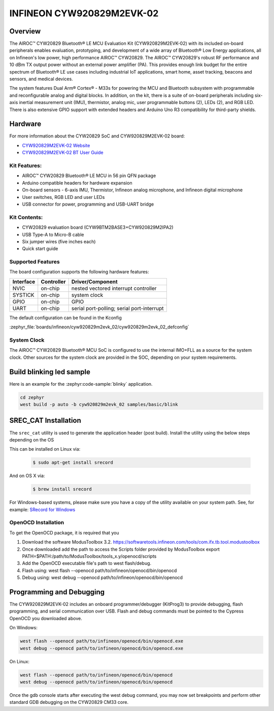 .. _cyw920829m2evk_02:

INFINEON CYW920829M2EVK-02
############################

Overview
********

The AIROC™ CYW20829 Bluetooth® LE MCU Evaluation Kit (CYW920829M2EVK-02) with its included on-board peripherals enables evaluation, prototyping, and development of a wide array of Bluetooth® Low Energy applications, all on Infineon's low power, high performance AIROC™ CYW20829. The AIROC™ CYW20829's robust RF performance and 10 dBm TX output power without an external power amplifier (PA). This provides enough link budget for the entire spectrum of Bluetooth® LE use cases including industrial IoT applications, smart home, asset tracking, beacons and sensors, and medical devices.

The system features Dual Arm® Cortex® - M33s for powering the MCU and Bluetooth subsystem with programmable and reconfigurable analog and digital blocks. In addition, on the kit, there is a suite of on-board peripherals including six-axis inertial measurement unit (IMU), thermistor, analog mic, user programmable buttons (2), LEDs (2), and RGB LED. There is also extensive GPIO support with extended headers and Arduino Uno R3 compatibility for third-party shields.

.. image:: img/board.webp
     :align: center
     :alt: Infineon AIROC™ CYW20829 Bluetooth

Hardware
********

For more information about the CYW20829 SoC and CYW920829M2EVK-02 board:

- `CYW920829M2EVK-02 Website`_
- `CYW920829M2EVK-02 BT User Guide`_


Kit Features:
=============

- AIROC™ CYW20829 Bluetooth® LE MCU in 56 pin QFN package
- Arduino compatible headers for hardware expansion
- On-board sensors - 6-axis IMU, Thermistor, Infineon analog microphone, and Infineon digital microphone
- User switches, RGB LED and user LEDs
- USB connector for power, programming and USB-UART bridge

Kit Contents:
=============

- CYW20829 evaluation board (CYW9BTM2BASE3+CYW920829M2IPA2)
- USB Type-A to Micro-B cable
- Six jumper wires (five inches each)
- Quick start guide


Supported Features
==================

The board configuration supports the following hardware features:

+-----------+------------+-----------------------+
| Interface | Controller | Driver/Component      |
+===========+============+=======================+
| NVIC      | on-chip    | nested vectored       |
|           |            | interrupt controller  |
+-----------+------------+-----------------------+
| SYSTICK   | on-chip    | system clock          |
+-----------+------------+-----------------------+
| GPIO      | on-chip    | GPIO                  |
+-----------+------------+-----------------------+
| UART      | on-chip    | serial port-polling;  |
|           |            | serial port-interrupt |
+-----------+------------+-----------------------+


The default configuration can be found in the Kconfig

:zephyr_file:`boards/infineon/cyw920829m2evk_02/cyw920829m2evk_02_defconfig`


System Clock
============

The AIROC™ CYW20829 Bluetooth®  MCU SoC is configured to use the internal IMO+FLL as a source for
the system clock. Other sources for the system clock are provided in the SOC, depending on your
system requirements.

Build blinking led sample
*************************

Here is an example for the :zephyr:code-sample:`blinky` application.

.. code-block:: console

   cd zephyr
   west build -p auto -b cyw920829m2evk_02 samples/basic/blink

SREC_CAT Installation
*********************

The ``srec_cat`` utility is used to generate the application header (post build). Install the utility using the below steps depending on the OS

This can be installed on Linux via:

   .. code-block:: bash

      $ sudo apt-get install srecord

And on OS X via:

   .. code-block:: bash

      $ brew install srecord

For Windows-based systems, please make sure you have a copy of the utility
available on your system path. See, for example:
`SRecord for Windows <https://sourceforge.net/projects/srecord/files/srecord-win32>`_

OpenOCD Installation
====================

To get the OpenOCD package, it is required that you

1. Download the software ModusToolbox 3.2. https://softwaretools.infineon.com/tools/com.ifx.tb.tool.modustoolbox
2. Once downloaded add the path to access the Scripts folder provided by ModusToolbox
   export PATH=$PATH:/path/to/ModusToolbox/tools_x.y/openocd/scripts
3. Add the OpenOCD executable file's path to west flash/debug.
4. Flash using: west flash --openocd path/to/infineon/openocd/bin/openocd
5. Debug using: west debug --openocd path/to/infineon/openocd/bin/openocd


Programming and Debugging
*************************

The CYW920829M2EVK-02 includes an onboard programmer/debugger (KitProg3) to provide debugging, flash programming, and serial communication over USB. Flash and debug commands must be pointed to the Cypress OpenOCD you downloaded above.

On Windows:

.. code-block:: console

   west flash --openocd path/to/infineon/openocd/bin/openocd.exe
   west debug --openocd path/to/infineon/openocd/bin/openocd.exe

On Linux:

.. code-block:: console

   west flash --openocd path/to/infineon/openocd/bin/openocd
   west debug --openocd path/to/infineon/openocd/bin/openocd

Once the gdb console starts after executing the west debug command, you may now set breakpoints and perform other standard GDB debugging on the CYW20829 CM33 core.

.. _CYW920829M2EVK-02 Website:
    https://www.infineon.com/cms/en/product/wireless-connectivity/airoc-bluetooth-le-bluetooth-multiprotocol/airoc-bluetooth-le/cyw20829/

.. _CYW920829M2EVK-02 BT User Guide:
    https://www.infineon.com/cms/en/product/wireless-connectivity/airoc-bluetooth-le-bluetooth-multiprotocol/airoc-bluetooth-le/cyw20829/#!?fileId=8ac78c8c8929aa4d018a16f726c46b26

.. _Infineon OpenOCD:
    https://github.com/infineon/openocd/releases/tag/release-v4.3.0
